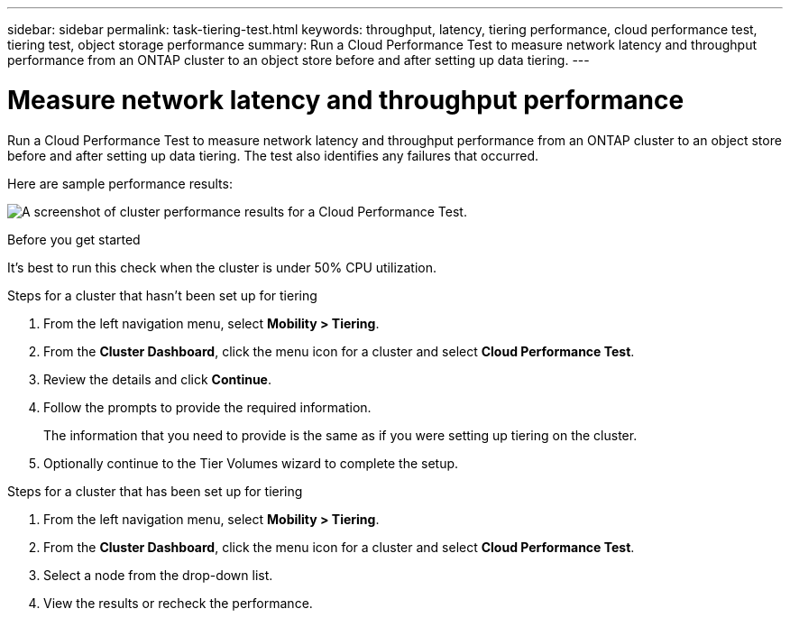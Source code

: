 ---
sidebar: sidebar
permalink: task-tiering-test.html
keywords: throughput, latency, tiering performance, cloud performance test, tiering test, object storage performance
summary: Run a Cloud Performance Test to measure network latency and throughput performance from an ONTAP cluster to an object store before and after setting up data tiering.
---

= Measure network latency and throughput performance
:hardbreaks:
:nofooter:
:icons: font
:linkattrs:
:imagesdir: ./media/

[.lead]
Run a Cloud Performance Test to measure network latency and throughput performance from an ONTAP cluster to an object store before and after setting up data tiering. The test also identifies any failures that occurred.

Here are sample performance results:

image:screenshot_cloud_performance_test.gif[A screenshot of cluster performance results for a Cloud Performance Test.]

.Before you get started

It's best to run this check when the cluster is under 50% CPU utilization.

.Steps for a cluster that hasn't been set up for tiering

. From the left navigation menu, select *Mobility > Tiering*.

. From the *Cluster Dashboard*, click the menu icon for a cluster and select *Cloud Performance Test*.

. Review the details and click *Continue*.

. Follow the prompts to provide the required information.
+
The information that you need to provide is the same as if you were setting up tiering on the cluster.

. Optionally continue to the Tier Volumes wizard to complete the setup.

.Steps for a cluster that has been set up for tiering

. From the left navigation menu, select *Mobility > Tiering*.

. From the *Cluster Dashboard*, click the menu icon for a cluster and select *Cloud Performance Test*.

. Select a node from the drop-down list.

. View the results or recheck the performance.
